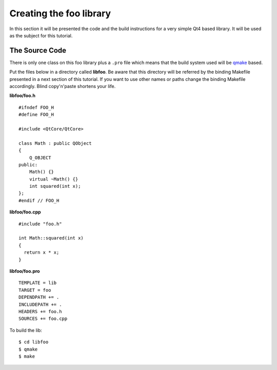 .. highlight:: cpp

.. _gentut-libfoo:

Creating the foo library
=========================

In this section it will be presented the code and the build instructions for a
very simple Qt4 based library. It will be used as the subject for this tutorial.

The Source Code
---------------

There is only one class on this foo library plus a ``.pro`` file which means
that the build system used will be `qmake <http://doc.qt.nokia.com/4.6/qmake-manual.html>`_
based.

Put the files below in a directory called **libfoo**. Be aware that this
directory will be referred by the binding Makefile presented in a next section
of this tutorial. If you want to use other names or paths change the binding
Makefile accordingly. Blind copy'n'paste shortens your life.

**libfoo/foo.h**
::

    #ifndef FOO_H
    #define FOO_H

    #include <QtCore/QtCore>

    class Math : public QObject
    {
        Q_OBJECT
    public:
        Math() {}
        virtual ~Math() {}
        int squared(int x);
    };
    #endif // FOO_H


**libfoo/foo.cpp**
::

    #include "foo.h"

    int Math::squared(int x)
    {
      return x * x;
    }


**libfoo/foo.pro**
::

    TEMPLATE = lib
    TARGET = foo
    DEPENDPATH += .
    INCLUDEPATH += .
    HEADERS += foo.h
    SOURCES += foo.cpp

To build the lib:

::

    $ cd libfoo
    $ qmake
    $ make
